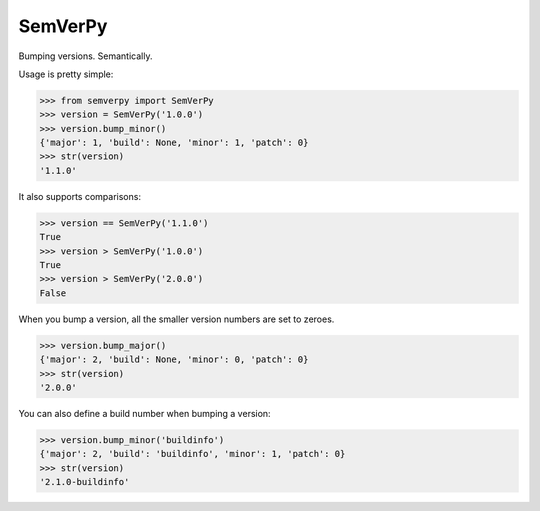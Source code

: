 SemVerPy
========

Bumping versions. Semantically.

Usage is pretty simple:

.. code-block:: python

    >>> from semverpy import SemVerPy
    >>> version = SemVerPy('1.0.0')
    >>> version.bump_minor()
    {'major': 1, 'build': None, 'minor': 1, 'patch': 0}
    >>> str(version)
    '1.1.0'

It also supports comparisons:

.. code-block:: python

    >>> version == SemVerPy('1.1.0')
    True
    >>> version > SemVerPy('1.0.0')
    True
    >>> version > SemVerPy('2.0.0')
    False

When you bump a version, all the smaller version numbers are set to zeroes.

.. code-block:: python

    >>> version.bump_major()
    {'major': 2, 'build': None, 'minor': 0, 'patch': 0}
    >>> str(version)
    '2.0.0'

You can also define a build number when bumping a version:

.. code-block:: python

    >>> version.bump_minor('buildinfo')
    {'major': 2, 'build': 'buildinfo', 'minor': 1, 'patch': 0}
    >>> str(version)
    '2.1.0-buildinfo'
